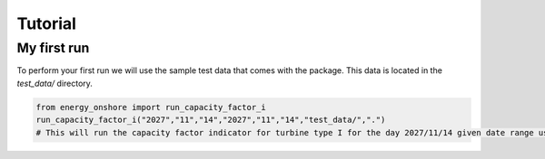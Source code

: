 Tutorial
========

My first run
------------

To perform your first run we will use the sample test data that comes with the package. This data is located in the `test_data/` directory.

.. code-block:: python
   
   from energy_onshore import run_capacity_factor_i
   run_capacity_factor_i("2027","11","14","2027","11","14","test_data/",".")
   # This will run the capacity factor indicator for turbine type I for the day 2027/11/14 given date range using the test data.

